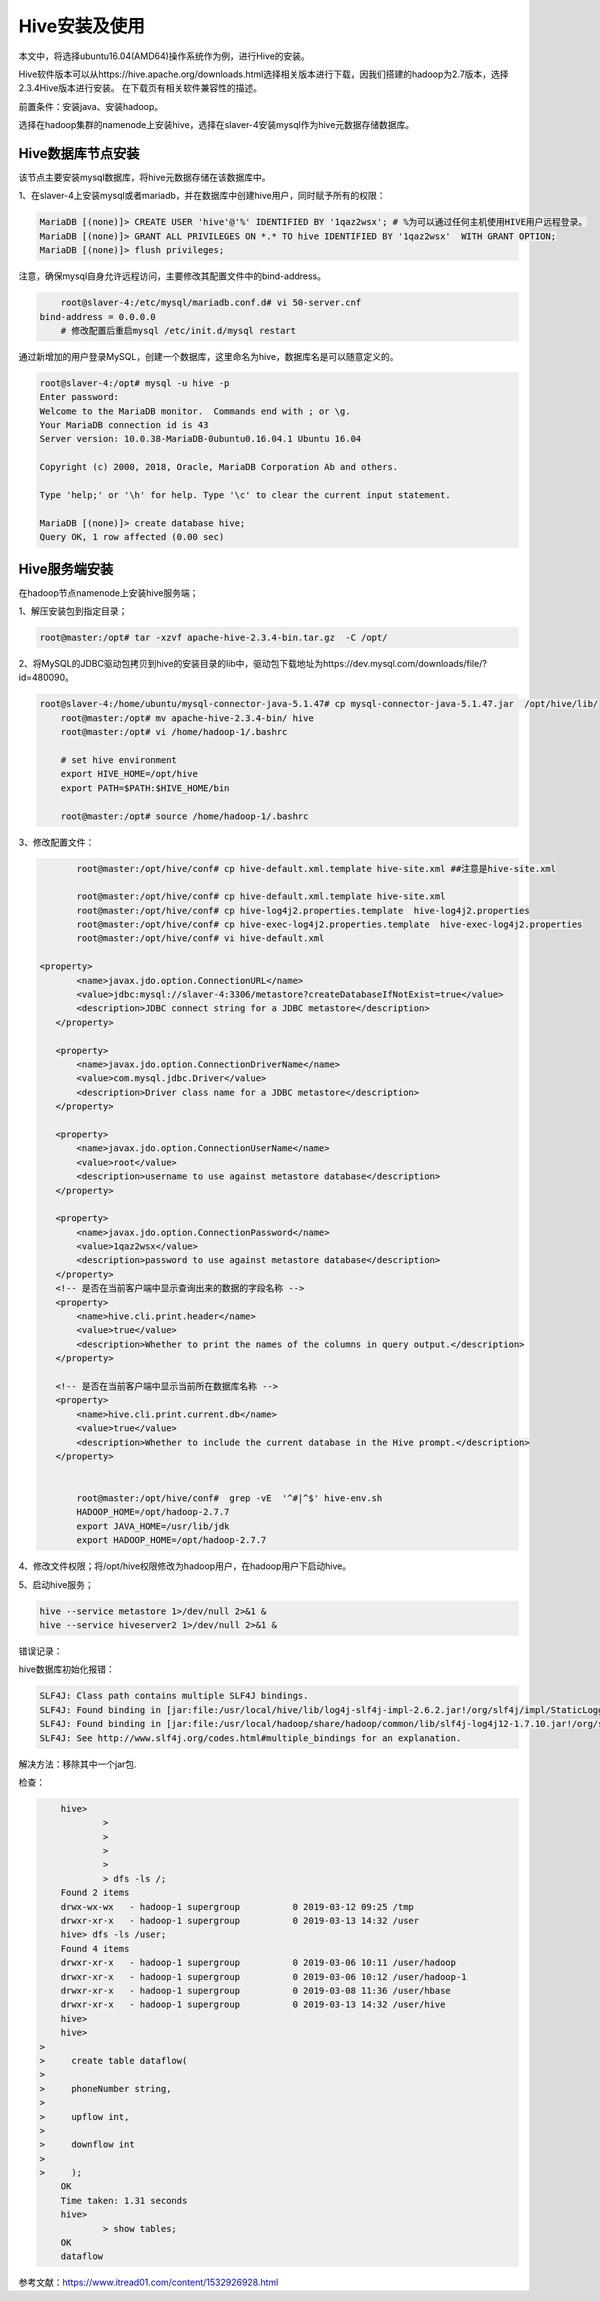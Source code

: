 Hive安装及使用
~~~~~~~~~~~~~~

本文中，将选择ubuntu16.04(AMD64)操作系统作为例，进行Hive的安装。

Hive软件版本可以从https://hive.apache.org/downloads.html选择相关版本进行下载，因我们搭建的hadoop为2.7版本，选择2.3.4Hive版本进行安装。
在下载页有相关软件兼容性的描述。

前置条件：安装java、安装hadoop。

选择在hadoop集群的namenode上安装hive，选择在slaver-4安装mysql作为hive元数据存储数据库。

Hive数据库节点安装
------------------

该节点主要安装mysql数据库，将hive元数据存储在该数据库中。

1、在slaver-4上安装mysql或者mariadb，并在数据库中创建hive用户，同时赋予所有的权限：

.. code-block:: console

	MariaDB [(none)]> CREATE USER 'hive'@'%' IDENTIFIED BY '1qaz2wsx'; # %为可以通过任何主机使用HIVE用户远程登录。
	MariaDB [(none)]> GRANT ALL PRIVILEGES ON *.* TO hive IDENTIFIED BY '1qaz2wsx'  WITH GRANT OPTION;
	MariaDB [(none)]> flush privileges;

.. end

注意，确保mysql自身允许远程访问，主要修改其配置文件中的bind-address。

.. code-block:: console

	root@slaver-4:/etc/mysql/mariadb.conf.d# vi 50-server.cnf
    bind-address = 0.0.0.0  
	# 修改配置后重启mysql /etc/init.d/mysql restart
	
.. end

通过新增加的用户登录MySQL，创建一个数据库，这里命名为hive，数据库名是可以随意定义的。

.. code-block:: console

	root@slaver-4:/opt# mysql -u hive -p
	Enter password: 
	Welcome to the MariaDB monitor.  Commands end with ; or \g.
	Your MariaDB connection id is 43
	Server version: 10.0.38-MariaDB-0ubuntu0.16.04.1 Ubuntu 16.04

	Copyright (c) 2000, 2018, Oracle, MariaDB Corporation Ab and others.

	Type 'help;' or '\h' for help. Type '\c' to clear the current input statement.

	MariaDB [(none)]> create database hive;
	Query OK, 1 row affected (0.00 sec)

.. end


Hive服务端安装
--------------

在hadoop节点namenode上安装hive服务端；

1、解压安装包到指定目录；

.. code-block:: console

	root@master:/opt# tar -xzvf apache-hive-2.3.4-bin.tar.gz  -C /opt/
	
.. end
	
2、将MySQL的JDBC驱动包拷贝到hive的安装目录的lib中，驱动包下载地址为https://dev.mysql.com/downloads/file/?id=480090。

.. code-block:: console

    root@slaver-4:/home/ubuntu/mysql-connector-java-5.1.47# cp mysql-connector-java-5.1.47.jar  /opt/hive/lib/
	root@master:/opt# mv apache-hive-2.3.4-bin/ hive
	root@master:/opt# vi /home/hadoop-1/.bashrc 

	# set hive environment 
	export HIVE_HOME=/opt/hive
	export PATH=$PATH:$HIVE_HOME/bin
	
	root@master:/opt# source /home/hadoop-1/.bashrc 

.. end

3、修改配置文件：

.. code-block:: console

	root@master:/opt/hive/conf# cp hive-default.xml.template hive-site.xml ##注意是hive-site.xml

	root@master:/opt/hive/conf# cp hive-default.xml.template hive-site.xml
	root@master:/opt/hive/conf# cp hive-log4j2.properties.template  hive-log4j2.properties
	root@master:/opt/hive/conf# cp hive-exec-log4j2.properties.template  hive-exec-log4j2.properties
	root@master:/opt/hive/conf# vi hive-default.xml

 <property>
        <name>javax.jdo.option.ConnectionURL</name>
        <value>jdbc:mysql://slaver-4:3306/metastore?createDatabaseIfNotExist=true</value>
        <description>JDBC connect string for a JDBC metastore</description>
    </property>

    <property>
        <name>javax.jdo.option.ConnectionDriverName</name>
        <value>com.mysql.jdbc.Driver</value>
        <description>Driver class name for a JDBC metastore</description>
    </property>

    <property>
        <name>javax.jdo.option.ConnectionUserName</name>
        <value>root</value>
        <description>username to use against metastore database</description>
    </property>

    <property>
        <name>javax.jdo.option.ConnectionPassword</name>
        <value>1qaz2wsx</value>
        <description>password to use against metastore database</description>
    </property>
    <!-- 是否在当前客户端中显示查询出来的数据的字段名称 -->
    <property>
        <name>hive.cli.print.header</name>
        <value>true</value>
        <description>Whether to print the names of the columns in query output.</description>
    </property>

    <!-- 是否在当前客户端中显示当前所在数据库名称 -->
    <property>
        <name>hive.cli.print.current.db</name>
        <value>true</value>
        <description>Whether to include the current database in the Hive prompt.</description>
    </property>


	root@master:/opt/hive/conf#  grep -vE  '^#|^$' hive-env.sh
	HADOOP_HOME=/opt/hadoop-2.7.7
	export JAVA_HOME=/usr/lib/jdk
	export HADOOP_HOME=/opt/hadoop-2.7.7	

.. end

4、修改文件权限；将/opt/hive权限修改为hadoop用户，在hadoop用户下启动hive。

5、启动hive服务；

.. code-block:: console

 hive --service metastore 1>/dev/null 2>&1 &
 hive --service hiveserver2 1>/dev/null 2>&1 &

.. end

错误记录：

hive数据库初始化报错：

.. code-block:: console

	SLF4J: Class path contains multiple SLF4J bindings.
	SLF4J: Found binding in [jar:file:/usr/local/hive/lib/log4j-slf4j-impl-2.6.2.jar!/org/slf4j/impl/StaticLoggerBinder.class]
	SLF4J: Found binding in [jar:file:/usr/local/hadoop/share/hadoop/common/lib/slf4j-log4j12-1.7.10.jar!/org/slf4j/impl/StaticLoggerBinder.class]
	SLF4J: See http://www.slf4j.org/codes.html#multiple_bindings for an explanation.

.. end
	
解决方法：移除其中一个jar包.

检查：

.. code-block:: console

	hive> 
		> 
		> 
		> 
		> 
		> dfs -ls /;
	Found 2 items
	drwx-wx-wx   - hadoop-1 supergroup          0 2019-03-12 09:25 /tmp
	drwxr-xr-x   - hadoop-1 supergroup          0 2019-03-13 14:32 /user
	hive> dfs -ls /user;
	Found 4 items
	drwxr-xr-x   - hadoop-1 supergroup          0 2019-03-06 10:11 /user/hadoop
	drwxr-xr-x   - hadoop-1 supergroup          0 2019-03-06 10:12 /user/hadoop-1
	drwxr-xr-x   - hadoop-1 supergroup          0 2019-03-08 11:36 /user/hbase
	drwxr-xr-x   - hadoop-1 supergroup          0 2019-03-13 14:32 /user/hive
	hive>
	hive> 
    > 
    >     create table dataflow(
    > 
    >     phoneNumber string,
    > 
    >     upflow int,
    > 
    >     downflow int
    > 
    >     );
	OK
	Time taken: 1.31 seconds
	hive> 
		> show tables;
	OK
	dataflow

.. end

参考文献：https://www.itread01.com/content/1532926928.html



   
